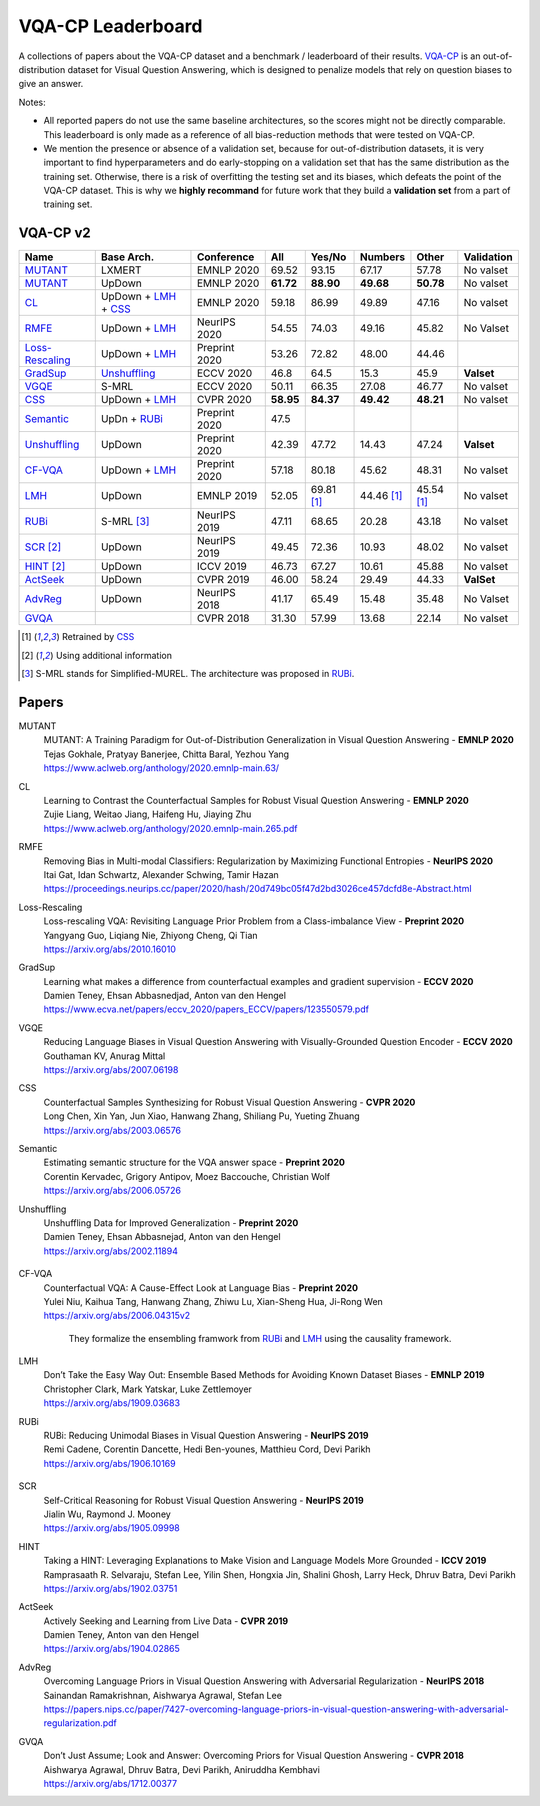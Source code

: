 
VQA-CP  Leaderboard
===================

A collections of papers about the VQA-CP dataset and a benchmark / leaderboard of their results.
VQA-CP_ is an out-of-distribution dataset for Visual Question Answering,
which is designed to penalize models that rely on question biases to give an answer.

Notes:

- All reported papers do not use the same baseline architectures, 
  so the scores might not be directly comparable. This leaderboard 
  is only made as a reference of all bias-reduction methods that 
  were tested on VQA-CP.

- We mention the presence or absence of a validation set, because 
  for out-of-distribution datasets, it is very important to find hyperparameters 
  and do early-stopping on a validation set that has the same distribution as 
  the training set. Otherwise, there is a risk of overfitting the testing set 
  and its biases, which defeats the point of the VQA-CP dataset. This is why we 
  **highly recommand**  for future work that they build a  **validation set**  
  from a part of training set.


VQA-CP v2
***********

+-----------------+----------------------+---------------+-----------+------------+------------+------------+------------+
|      Name       |      Base Arch.      |  Conference   |    All    |   Yes/No   |  Numbers   |   Other    | Validation |
+=================+======================+===============+===========+============+============+============+============+
| MUTANT_         | LXMERT               | EMNLP 2020    | 69.52     | 93.15      | 67.17      | 57.78      | No valset  |
+-----------------+----------------------+---------------+-----------+------------+------------+------------+------------+
| MUTANT_         | UpDown               | EMNLP 2020    | **61.72** | **88.90**  | **49.68**  | **50.78**  | No valset  |
+-----------------+----------------------+---------------+-----------+------------+------------+------------+------------+
| CL_             | UpDown + LMH_ + CSS_ | EMNLP 2020    | 59.18     | 86.99      | 49.89      | 47.16      | No valset  |
+-----------------+----------------------+---------------+-----------+------------+------------+------------+------------+
| RMFE_           | UpDown + LMH_        | NeurIPS 2020  | 54.55     | 74.03      | 49.16      | 45.82      | No Valset  |
+-----------------+----------------------+---------------+-----------+------------+------------+------------+------------+
| Loss-Rescaling_ | UpDown + LMH_        | Preprint 2020 | 53.26     | 72.82      | 48.00      | 44.46      |            |
+-----------------+----------------------+---------------+-----------+------------+------------+------------+------------+
| GradSup_        | Unshuffling_         | ECCV 2020     | 46.8      | 64.5       | 15.3       | 45.9       | **Valset** |
+-----------------+----------------------+---------------+-----------+------------+------------+------------+------------+
| VGQE_           | S-MRL                | ECCV 2020     | 50.11     | 66.35      | 27.08      | 46.77      | No valset  |
+-----------------+----------------------+---------------+-----------+------------+------------+------------+------------+
| CSS_            | UpDown + LMH_        | CVPR 2020     | **58.95** | **84.37**  | **49.42**  | **48.21**  | No valset  |
+-----------------+----------------------+---------------+-----------+------------+------------+------------+------------+
| Semantic_       | UpDn + RUBi_         | Preprint 2020 | 47.5      |            |            |            |            |
+-----------------+----------------------+---------------+-----------+------------+------------+------------+------------+
| Unshuffling_    | UpDown               | Preprint 2020 | 42.39     | 47.72      | 14.43      | 47.24      | **Valset** |
+-----------------+----------------------+---------------+-----------+------------+------------+------------+------------+
| CF-VQA_         | UpDown + LMH_        | Preprint 2020 | 57.18     | 80.18      | 45.62      | 48.31      | No valset  |
+-----------------+----------------------+---------------+-----------+------------+------------+------------+------------+
| LMH_            | UpDown               | EMNLP 2019    | 52.05     | 69.81 [1]_ | 44.46 [1]_ | 45.54 [1]_ | No valset  |
+-----------------+----------------------+---------------+-----------+------------+------------+------------+------------+
| RUBi_           | S-MRL [3]_           | NeurIPS 2019  | 47.11     | 68.65      | 20.28      | 43.18      | No valset  |
+-----------------+----------------------+---------------+-----------+------------+------------+------------+------------+
| SCR_ [2]_       | UpDown               | NeurIPS 2019  | 49.45     | 72.36      | 10.93      | 48.02      | No valset  |
+-----------------+----------------------+---------------+-----------+------------+------------+------------+------------+
| HINT_ [2]_      | UpDown               | ICCV 2019     | 46.73     | 67.27      | 10.61      | 45.88      | No valset  |
+-----------------+----------------------+---------------+-----------+------------+------------+------------+------------+
| ActSeek_        | UpDown               | CVPR 2019     | 46.00     | 58.24      | 29.49      | 44.33      | **ValSet** |
+-----------------+----------------------+---------------+-----------+------------+------------+------------+------------+
| AdvReg_         | UpDown               | NeurIPS 2018  | 41.17     | 65.49      | 15.48      | 35.48      | No Valset  |
+-----------------+----------------------+---------------+-----------+------------+------------+------------+------------+
| GVQA_           |                      | CVPR 2018     | 31.30     | 57.99      | 13.68      | 22.14      | No valset  |
+-----------------+----------------------+---------------+-----------+------------+------------+------------+------------+

.. [1] Retrained by CSS_
.. [2] Using additional information
.. [3] S-MRL stands for Simplified-MUREL. The architecture was proposed in RUBi_.

.. VQA-CP v1
.. *********

Papers
******

.. .. |br| raw:: html

..    <br />


_`MUTANT`
    | MUTANT: A Training Paradigm for Out-of-Distribution Generalization in Visual Question Answering -  **EMNLP 2020** 
    | Tejas Gokhale, Pratyay Banerjee, Chitta Baral, Yezhou Yang
    | https://www.aclweb.org/anthology/2020.emnlp-main.63/

_`CL`
    | Learning to Contrast the Counterfactual Samples for Robust Visual Question Answering   -  **EMNLP 2020** 
    | Zujie Liang, Weitao Jiang, Haifeng Hu, Jiaying Zhu                                                       
    | https://www.aclweb.org/anthology/2020.emnlp-main.265.pdf                                                 
_`RMFE`
    | Removing Bias in Multi-modal Classifiers: Regularization by Maximizing Functional Entropies -  **NeurIPS 2020** 
    | Itai Gat, Idan Schwartz, Alexander Schwing, Tamir Hazan                                                         
    | https://proceedings.neurips.cc/paper/2020/hash/20d749bc05f47d2bd3026ce457dcfd8e-Abstract.html                   
_`Loss-Rescaling`
    | Loss-rescaling VQA: Revisiting Language Prior Problem from a Class-imbalance View - **Preprint 2020** 
    | Yangyang Guo, Liqiang Nie, Zhiyong Cheng, Qi Tian                                                     
    | https://arxiv.org/abs/2010.16010                                                                      
_`GradSup`
    | Learning what makes a difference from counterfactual examples and gradient supervision -  **ECCV 2020** 
    | Damien Teney, Ehsan Abbasnedjad, Anton van den Hengel                                                   
    | https://www.ecva.net/papers/eccv_2020/papers_ECCV/papers/123550579.pdf                                  
_`VGQE`
    | Reducing Language Biases in Visual Question Answering with Visually-Grounded Question Encoder  -  **ECCV 2020** 
    | Gouthaman KV, Anurag Mittal                                                                                     
    | https://arxiv.org/abs/2007.06198                                                                                
_`CSS`
    | Counterfactual Samples Synthesizing for Robust Visual Question Answering -  **CVPR 2020** 
    | Long Chen, Xin Yan, Jun Xiao, Hanwang Zhang, Shiliang Pu, Yueting Zhuang                  
    | https://arxiv.org/abs/2003.06576                                                          
_`Semantic`
    | Estimating semantic structure for the VQA answer space  -  **Preprint 2020** 
    | Corentin Kervadec, Grigory Antipov, Moez Baccouche, Christian Wolf           
    | https://arxiv.org/abs/2006.05726                                             
_`Unshuffling`
    | Unshuffling Data for Improved Generalization -  **Preprint 2020** 
    | Damien Teney, Ehsan Abbasnejad, Anton van den Hengel              
    | https://arxiv.org/abs/2002.11894                                  

        .. raw:: html

            <details><summary>Summary</summary>

            Inspired by Invariant Risk Minimization (Arjovskyet al.).
            They make use of two training sets with different
            biases to learn a more robust classifier (that will perform
            better on OOD data). 

            </details>

_`CF-VQA`
    | Counterfactual VQA: A Cause-Effect Look at Language Bias  -  **Preprint 2020** 
    | Yulei Niu, Kaihua Tang, Hanwang Zhang, Zhiwu Lu, Xian-Sheng Hua, Ji-Rong Wen   
    | https://arxiv.org/abs/2006.04315v2                                             

        .. raw:: html

            <details><summary>Summary</summary>

        They formalize the ensembling framwork from RUBi_ and LMH_ using
        the causality framework.

        .. raw:: html

            </details>

_`LMH`
    | Don’t Take the Easy Way Out: Ensemble Based Methods for Avoiding Known Dataset Biases -  **EMNLP 2019** 
    | Christopher Clark, Mark Yatskar, Luke Zettlemoyer                                                       
    | https://arxiv.org/abs/1909.03683                                                                        
_`RUBi`
    | RUBi: Reducing Unimodal Biases in Visual Question Answering  -  **NeurIPS 2019** 
    | Remi Cadene, Corentin Dancette, Hedi Ben-younes, Matthieu Cord, Devi Parikh      
    | https://arxiv.org/abs/1906.10169                                                 

        .. raw:: html
            
            <details><summary>Summary</summary>        
                <p>During training : Ensembling with a question-only model that will learn the biases, and let the main VQA model learn
                useful behaviours.</p>

                <p>During testing: We remove the question-only model, and keep only the VQA model.</p>
            
            </details>

_`SCR` 
    | Self-Critical Reasoning for Robust Visual Question Answering -  **NeurIPS 2019** 
    | Jialin Wu, Raymond J. Mooney                                                     
    | https://arxiv.org/abs/1905.09998                                                 
_`HINT`
    | Taking a HINT: Leveraging Explanations to Make Vision and Language Models More Grounded -  **ICCV 2019**           
    | Ramprasaath R. Selvaraju, Stefan Lee, Yilin Shen, Hongxia Jin, Shalini Ghosh, Larry Heck, Dhruv Batra, Devi Parikh 
    | https://arxiv.org/abs/1902.03751                                                                                   
_`ActSeek`
    | Actively Seeking and Learning from Live Data -  **CVPR 2019** 
    | Damien Teney, Anton van den Hengel                            
    | https://arxiv.org/abs/1904.02865                              
_`AdvReg`
    | Overcoming Language Priors in Visual Question Answering with Adversarial Regularization -  **NeurIPS 2018**                   
    | Sainandan Ramakrishnan, Aishwarya Agrawal, Stefan Lee                                                                         
    | https://papers.nips.cc/paper/7427-overcoming-language-priors-in-visual-question-answering-with-adversarial-regularization.pdf 
_`GVQA`
    | Don’t Just Assume; Look and Answer: Overcoming Priors for Visual Question Answering -  **CVPR 2018** 
    | Aishwarya Agrawal, Dhruv Batra, Devi Parikh, Aniruddha Kembhavi                                      
    | https://arxiv.org/abs/1712.00377                                                                     



.. _VQA-CP: https://arxiv.org/abs/1712.00377
